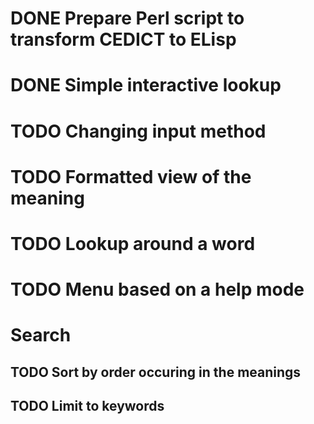* DONE Prepare Perl script to transform CEDICT to ELisp
* DONE Simple interactive lookup
* TODO Changing input method
* TODO Formatted view of the meaning
* TODO Lookup around a word
* TODO Menu based on a help mode

* Search
** TODO Sort by order occuring in the meanings
** TODO Limit to keywords
